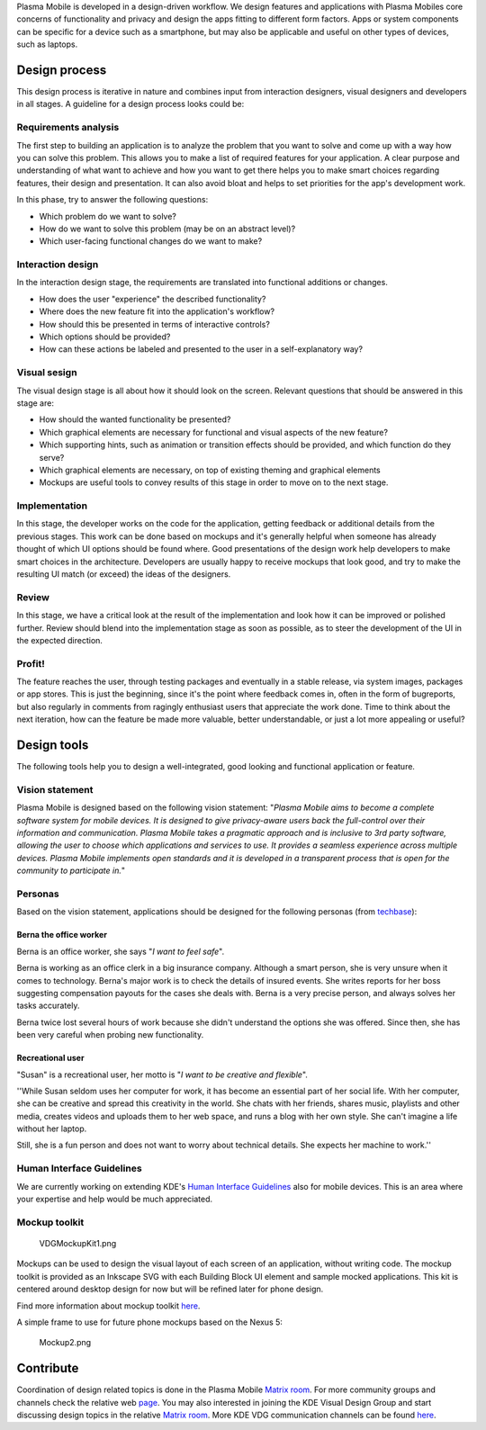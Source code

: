 Plasma Mobile is developed in a design-driven workflow. We design
features and applications with Plasma Mobiles core concerns of
functionality and privacy and design the apps fitting to different form
factors. Apps or system components can be specific for a device such as
a smartphone, but may also be applicable and useful on other types of
devices, such as laptops.

Design process
--------------

This design process is iterative in nature and combines input from
interaction designers, visual designers and developers in all stages. A
guideline for a design process looks could be:

Requirements analysis
~~~~~~~~~~~~~~~~~~~~~

The first step to building an application is to analyze the problem that
you want to solve and come up with a way how you can solve this problem.
This allows you to make a list of required features for your
application. A clear purpose and understanding of what want to achieve
and how you want to get there helps you to make smart choices regarding
features, their design and presentation. It can also avoid bloat and
helps to set priorities for the app's development work.

In this phase, try to answer the following questions:

-  Which problem do we want to solve?
-  How do we want to solve this problem (may be on an abstract level)?
-  Which user-facing functional changes do we want to make?

Interaction design
~~~~~~~~~~~~~~~~~~

In the interaction design stage, the requirements are translated into
functional additions or changes.

-  How does the user "experience" the described functionality?
-  Where does the new feature fit into the application's workflow?
-  How should this be presented in terms of interactive controls?
-  Which options should be provided?
-  How can these actions be labeled and presented to the user in a
   self-explanatory way?

Visual sesign
~~~~~~~~~~~~~

The visual design stage is all about how it should look on the screen.
Relevant questions that should be answered in this stage are:

-  How should the wanted functionality be presented?
-  Which graphical elements are necessary for functional and visual
   aspects of the new feature?
-  Which supporting hints, such as animation or transition effects
   should be provided, and which function do they serve?
-  Which graphical elements are necessary, on top of existing theming
   and graphical elements
-  Mockups are useful tools to convey results of this stage in order to
   move on to the next stage.

Implementation
~~~~~~~~~~~~~~

In this stage, the developer works on the code for the application,
getting feedback or additional details from the previous stages. This
work can be done based on mockups and it's generally helpful when
someone has already thought of which UI options should be found where.
Good presentations of the design work help developers to make smart
choices in the architecture. Developers are usually happy to receive
mockups that look good, and try to make the resulting UI match (or
exceed) the ideas of the designers.

Review
~~~~~~

In this stage, we have a critical look at the result of the
implementation and look how it can be improved or polished further.
Review should blend into the implementation stage as soon as possible,
as to steer the development of the UI in the expected direction.

Profit!
~~~~~~~

The feature reaches the user, through testing packages and eventually in
a stable release, via system images, packages or app stores. This is
just the beginning, since it's the point where feedback comes in, often
in the form of bugreports, but also regularly in comments from ragingly
enthusiast users that appreciate the work done. Time to think about the
next iteration, how can the feature be made more valuable, better
understandable, or just a lot more appealing or useful?

Design tools
------------

The following tools help you to design a well-integrated, good looking
and functional application or feature.

Vision statement
~~~~~~~~~~~~~~~~

Plasma Mobile is designed based on the following vision statement:
"*Plasma Mobile aims to become a complete software system for mobile
devices. It is designed to give privacy-aware users back the
full-control over their information and communication. Plasma Mobile
takes a pragmatic approach and is inclusive to 3rd party software,
allowing the user to choose which applications and services to use. It
provides a seamless experience across multiple devices.* *Plasma Mobile
implements open standards and it is developed in a transparent process
that is open for the community to participate in.*"

Personas
~~~~~~~~

Based on the vision statement, applications should be designed for the
following personas (from
`techbase <https://techbase.kde.org/Projects/Usability/Principles/KDE4_Personas>`__):

Berna the office worker
^^^^^^^^^^^^^^^^^^^^^^^

Berna is an office worker, she says "*I want to feel safe*".

Berna is working as an office clerk in a big insurance company. Although
a smart person, she is very unsure when it comes to technology. Berna's
major work is to check the details of insured events. She writes reports
for her boss suggesting compensation payouts for the cases she deals
with. Berna is a very precise person, and always solves her tasks
accurately.

Berna twice lost several hours of work because she didn't understand the
options she was offered. Since then, she has been very careful when
probing new functionality.

Recreational user
^^^^^^^^^^^^^^^^^

"Susan" is a recreational user, her motto is "*I want to be creative and
flexible*".

''While Susan seldom uses her computer for work, it has become an
essential part of her social life. With her computer, she can be
creative and spread this creativity in the world. She chats with her
friends, shares music, playlists and other media, creates videos and
uploads them to her web space, and runs a blog with her own style. She
can't imagine a life without her laptop.

Still, she is a fun person and does not want to worry about technical
details. She expects her machine to work.''

Human Interface Guidelines
~~~~~~~~~~~~~~~~~~~~~~~~~~

We are currently working on extending KDE's `Human Interface
Guidelines <https://techbase.kde.org/Projects/Usability/HIG>`__ also for
mobile devices. This is an area where your expertise and help would be
much appreciated.

Mockup toolkit
~~~~~~~~~~~~~~

.. figure:: VDGMockupKit1.png
   :alt: VDGMockupKit1.png

   VDGMockupKit1.png

Mockups can be used to design the visual layout of each screen of an
application, without writing code. The mockup toolkit is provided as an
Inkscape SVG with each Building Block UI element and sample mocked
applications. This kit is centered around desktop design for now but
will be refined later for phone design.

Find more information about mockup toolkit
`here <https://community.kde.org/KDE_Visual_Design_Group/HIG/MockupToolkit>`__.

A simple frame to use for future phone mockups based on the Nexus 5:

.. figure:: Mockup2.png
   :alt: Mockup2.png

   Mockup2.png

Contribute 
----------

Coordination of design related topics is done in the Plasma Mobile
`Matrix room <https://matrix.to/#/#plasmamobile:matrix.org>`__. For more
community groups and channels check the relative web
`page <https://www.plasma-mobile.org/join/>`__. You may also interested in joining the KDE Visual Design Group and start discussing design topics
in the relative `Matrix
room <https://riot.im/app/#/room/#freenode_#kde-vdg:matrix.org>`__. More
KDE VDG communication channels can be found
`here <https://community.kde.org/KDE_Visual_Design_Group#Communication>`__.
